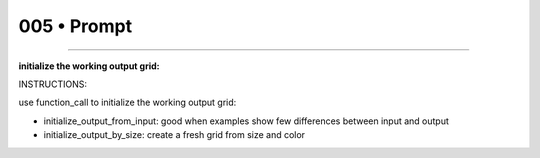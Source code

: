 .. sidebar:: meta
   :puzzle_id: 1-3aa6fb7a
   :timestamp: 24.307.195935
   :call_count: 5


005 • Prompt
============



====


**initialize the working output grid:**



INSTRUCTIONS:



use function_call to initialize the working output grid:




* initialize_output_from_input: good when examples show few differences between input and output




* initialize_output_by_size: create a fresh grid from size and color



.. seealso::

   - :doc:`005-history`
   - :doc:`005-response`

